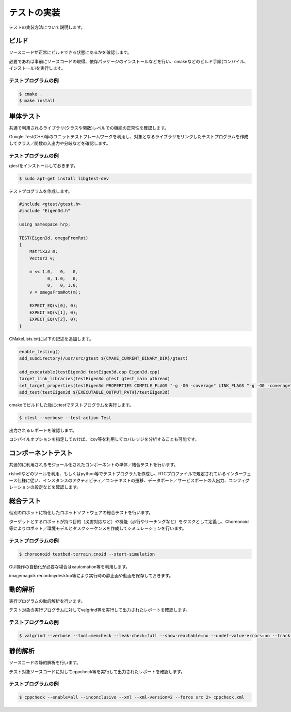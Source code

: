 ============
テストの実装
============

テストの実装方法について説明します。

ビルド
======

ソースコードが正常にビルドできる状態にあるかを確認します。

必要であれば事前にソースコードの取得、依存パッケージのインストールなどを行い、cmakeなどのビルド手順(コンパイル、インストール)を実行します。

テストプログラムの例
--------------------

.. code-block:: bash

  $ cmake .
  $ make install

単体テスト
==========

共通で利用されるライブラリ(クラスや関数)レベルでの機能の正常性を確認します。

Google Test(C++)等のユニットテストフレームワークを利用し、対象となるライブラリをリンクしたテストプログラムを作成してクラス／関数の入出力や分岐などを確認します。

テストプログラムの例
--------------------

gtestをインストールしておきます。

.. code-block:: bash

  $ sudo apt-get install libgtest-dev

テストプログラムを作成します。

.. code-block:: c++

  #include <gtest/gtest.h>
  #include "Eigen3d.h"
  
  using namespace hrp;
  
  TEST(Eigen3d, omegaFromRot)
  {
      Matrix33 m;
      Vector3 v;
  
      m << 1.0,   0,   0,
             0, 1.0,   0,
             0,   0, 1.0;
      v = omegaFromRot(m);

      EXPECT_EQ(v[0], 0);
      EXPECT_EQ(v[1], 0);
      EXPECT_EQ(v[2], 0);
  }

CMakeLists.txtに以下の記述を追加します。

.. code-block:: cmake

  enable_testing()
  add_subdirectory(/usr/src/gtest ${CMAKE_CURRENT_BINARY_DIR}/gtest)

  add_executable(testEigen3d testEigen3d.cpp Eigen3d.cpp)
  target_link_libraries(testEigen3d gtest gtest_main pthread)
  set_target_properties(testEigen3d PROPERTIES COMPILE_FLAGS "-g -O0 -coverage" LINK_FLAGS "-g -O0 -coverage")
  add_test(testEigen3d ${EXECUTABLE_OUTPUT_PATH}/testEigen3d)

cmakeでビルドした後にctestでテストプログラムを実行します。

.. code-block:: bash

  $ ctest --verbose --test-action Test

出力されるレポートを確認します。

コンパイルオプションを指定しておけば、lcov等を利用してカバレッジを分析することも可能です。

コンポーネントテスト
====================

共通的に利用されるモジュール化されたコンポーネントの単体／結合テストを行います。

rtshellなどのツールを利用、もしくはpython等でテストプログラムを作成し、RTCプロファイルで規定されているインターフェース仕様に従い、インスタンスのアクティビティ／コンテキストの遷移、データポート／サービスポートの入出力、コンフィグレーションの設定などを確認します。

総合テスト
==========

個別のロボットに特化したロボットソフトウェアの総合テストを行います。

ターゲットとするロボットが持つ目的（災害対応など）や機能（歩行やリーチングなど）をタスクとして定義し、Choreonoid等によりロボット／環境モデルとタスクシーケンスを作成してシミュレーションを行います。

テストプログラムの例
--------------------

.. code-block:: bash

  $ choreonoid testbed-terrain.cnoid --start-simulation

GUI操作の自動化が必要な場合はxautomation等を利用します。

imagemagick recordmydesktop等により実行時の静止画や動画を保存しておきます。

動的解析
========

実行プログラムの動的解析を行います。

テスト対象の実行プログラムに対してvalgrind等を実行して出力されたレポートを確認します。

テストプログラムの例
--------------------

.. code-block:: bash

  $ valgrind --verbose --tool=memcheck --leak-check=full --show-reachable=no --undef-value-errors=no --track-origins=no --child-silent-after-fork=no --trace-children=no --gen-suppressions=no --xml=yes --xml-file=valgrind.xml testEigen3d

静的解析
========

ソースコードの静的解析を行います。

テスト対象ソースコードに対してcppcheck等を実行して出力されたレポートを確認します。

テストプログラムの例
--------------------

.. code-block:: bash

  $ cppcheck --enable=all --inconclusive --xml --xml-version=2 --force src 2> cppcheck.xml

